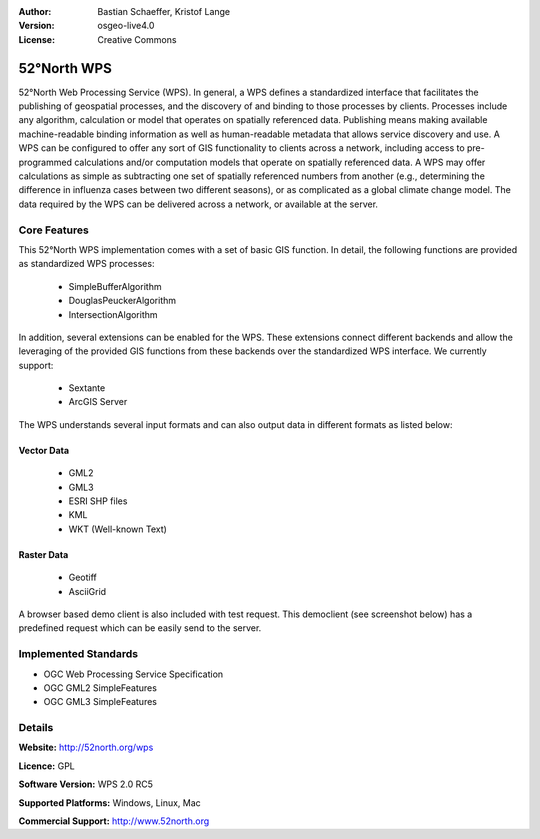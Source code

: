 :Author: Bastian Schaeffer, Kristof Lange
:Version: osgeo-live4.0
:License: Creative Commons

.. _52nWPS-overview:

.. image:: images/project_logos/logo_52North_160.png
  :scale: 100 %
  :alt: project logo
  :align: right
  :target: http://52north.org/wps


52°North WPS
=============

52°North Web Processing Service (WPS). 
In general, a WPS defines a standardized interface that facilitates the publishing of
geospatial processes, and the discovery of and binding to those processes by clients. 
Processes include any algorithm, calculation or model that operates on spatially referenced 
data. Publishing means making available machine-readable binding information as well as 
human-readable metadata that allows service discovery and use. 
A WPS can be configured to offer any sort of GIS functionality to clients across a 
network, including access to pre-programmed calculations and/or computation models that
operate on spatially referenced data. A WPS may offer calculations as simple as subtracting 
one set of spatially referenced numbers from another (e.g., determining the difference in 
influenza cases between two different seasons), or as complicated as a global climate 
change model. The data required by the WPS can be delivered across a network, or available
at the server.

Core Features
-------------

This 52°North WPS implementation comes with a set of basic GIS function. In detail, the following 
functions are provided as standardized WPS processes:

	* SimpleBufferAlgorithm
	* DouglasPeuckerAlgorithm
	* IntersectionAlgorithm
	
In addition, several extensions can be enabled for the WPS. These extensions connect different 
backends and allow the leveraging of the provided GIS functions from these backends over the
standardized WPS interface. 
We currently support:

	* Sextante
	* ArcGIS Server

The WPS understands several input formats and can also output data in different formats
as listed below:

Vector Data
~~~~~~~~~~~
	* GML2
	* GML3
	* ESRI SHP files
	* KML
	* WKT (Well-known Text)
	
Raster Data
~~~~~~~~~~~
	* Geotiff
	* AsciiGrid

A browser based demo client is also included with test request.
This democlient (see screenshot below) has a predefined request which can be easily send to the server.


Implemented Standards
---------------------

* OGC Web Processing Service Specification
* OGC GML2 SimpleFeatures
* OGC GML3 SimpleFeatures

Details
-------

**Website:** http://52north.org/wps

**Licence:** GPL

**Software Version:** WPS 2.0 RC5

**Supported Platforms:** Windows, Linux, Mac

**Commercial Support:** http://www.52north.org
